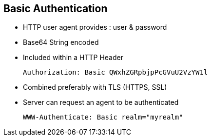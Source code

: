 :noaudio:

[#basic_auth]
== Basic Authentication

* HTTP user agent provides : user & password
* Base64 String encoded
* Included within a HTTP Header
+
[source]
----
Authorization: Basic QWxhZGRpbjpPcGVuU2VzYW1l
----
+
* Combined preferably with TLS (HTTPS, SSL)
* Server can request an agent to be authenticated
+
[source]
----
WWW-Authenticate: Basic realm="myrealm"
----

ifdef::showscript[]
[.notes]
****

== Basic Authentication

****
endif::showscript[]